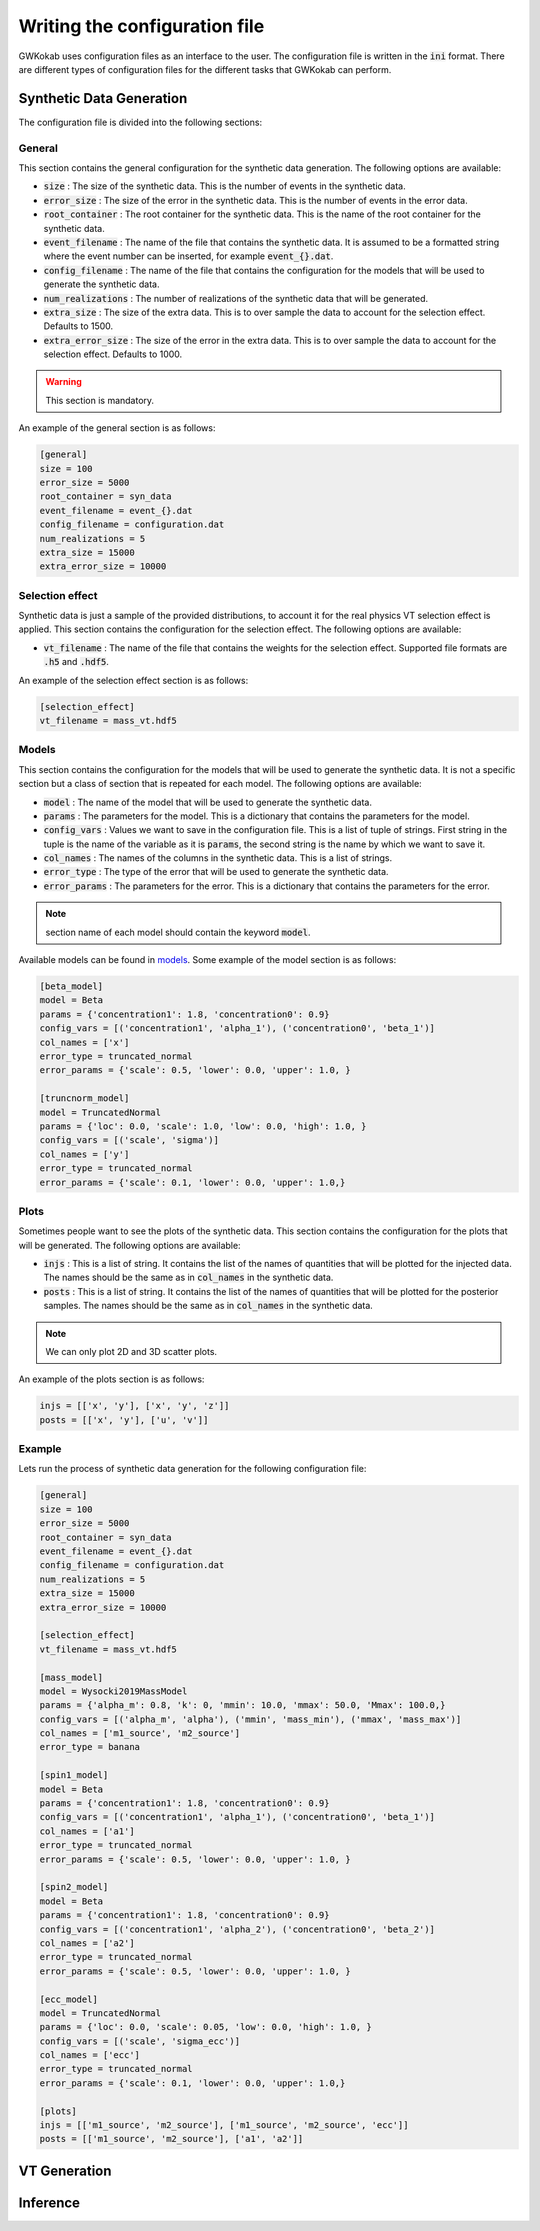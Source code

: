 Writing the configuration file
==============================
GWKokab uses configuration files as an interface to the user. The configuration file is written in the :code:`ini` format. There are different types of configuration files for the different tasks that GWKokab can perform.

Synthetic Data Generation
^^^^^^^^^^^^^^^^^^^^^^^^^

The configuration file is divided into the following sections:

General
-------
This section contains the general configuration for the synthetic data generation. The following options are available:

- :code:`size` : The size of the synthetic data. This is the number of events in the synthetic data.
- :code:`error_size` : The size of the error in the synthetic data. This is the number of events in the error data.
- :code:`root_container` : The root container for the synthetic data. This is the name of the root container for the synthetic data.
- :code:`event_filename` : The name of the file that contains the synthetic data. It is assumed to be a formatted string where the event number can be inserted, for example :code:`event_{}.dat`.
- :code:`config_filename` : The name of the file that contains the configuration for the models that will be used to generate the synthetic data.
- :code:`num_realizations` : The number of realizations of the synthetic data that will be generated.
- :code:`extra_size` : The size of the extra data. This is to over sample the data to account for the selection effect. Defaults to 1500.
- :code:`extra_error_size` : The size of the error in the extra data. This is to over sample the data to account for the selection effect. Defaults to 1000.

.. warning:: This section is mandatory.

An example of the general section is as follows:

.. code-block:: ini

    [general]
    size = 100
    error_size = 5000
    root_container = syn_data
    event_filename = event_{}.dat
    config_filename = configuration.dat
    num_realizations = 5
    extra_size = 15000
    extra_error_size = 10000


Selection effect
----------------
Synthetic data is just a sample of the provided distributions, to account it for the real physics VT selection effect is applied. This section contains the configuration for the selection effect. The following options are available:

- :code:`vt_filename` : The name of the file that contains the weights for the selection effect. Supported file formats are :code:`.h5` and :code:`.hdf5`.

An example of the selection effect section is as follows:

.. code-block:: ini

    [selection_effect]
    vt_filename = mass_vt.hdf5

Models
------

This section contains the configuration for the models that will be used to generate the synthetic data. It is not a specific section but a class of section that is repeated for each model. The following options are available:

- :code:`model` : The name of the model that will be used to generate the synthetic data.
- :code:`params` : The parameters for the model. This is a dictionary that contains the parameters for the model.
- :code:`config_vars` : Values we want to save in the configuration file. This is a list of tuple of strings. First string in the tuple is the name of the variable as it is :code:`params`, the second string is the name by which we want to save it.
- :code:`col_names` : The names of the columns in the synthetic data. This is a list of strings.
- :code:`error_type` : The type of the error that will be used to generate the synthetic data.
- :code:`error_params` : The parameters for the error. This is a dictionary that contains the parameters for the error.

.. note:: section name of each model should contain the keyword :code:`model`.

Available models can be found in `models <https://gwkokab.readthedocs.io/en/latest/models.html>`__. Some example of the model section is as follows:

.. code-block:: ini

    [beta_model]
    model = Beta
    params = {'concentration1': 1.8, 'concentration0': 0.9}
    config_vars = [('concentration1', 'alpha_1'), ('concentration0', 'beta_1')]
    col_names = ['x']
    error_type = truncated_normal
    error_params = {'scale': 0.5, 'lower': 0.0, 'upper': 1.0, }

    [truncnorm_model]
    model = TruncatedNormal
    params = {'loc': 0.0, 'scale': 1.0, 'low': 0.0, 'high': 1.0, }
    config_vars = [('scale', 'sigma')]
    col_names = ['y']
    error_type = truncated_normal
    error_params = {'scale': 0.1, 'lower': 0.0, 'upper': 1.0,}

Plots
-----
Sometimes people want to see the plots of the synthetic data. This section contains the configuration for the plots that will be generated. The following options are available:

- :code:`injs` : This is a list of string. It contains the list of the names of quantities that will be plotted for the injected data. The names should be the same as in :code:`col_names` in the synthetic data.
- :code:`posts` : This is a list of string. It contains the list of the names of quantities that will be plotted for the posterior samples. The names should be the same as in :code:`col_names` in the synthetic data.

.. note:: We can only plot 2D and 3D scatter plots.

An example of the plots section is as follows:

.. code-block:: ini

    injs = [['x', 'y'], ['x', 'y', 'z']]
    posts = [['x', 'y'], ['u', 'v']]


Example
-------
Lets run the process of synthetic data generation for the following configuration file:

.. code-block:: ini

    [general]
    size = 100
    error_size = 5000
    root_container = syn_data
    event_filename = event_{}.dat
    config_filename = configuration.dat
    num_realizations = 5
    extra_size = 15000
    extra_error_size = 10000

    [selection_effect]
    vt_filename = mass_vt.hdf5

    [mass_model]
    model = Wysocki2019MassModel
    params = {'alpha_m': 0.8, 'k': 0, 'mmin': 10.0, 'mmax': 50.0, 'Mmax': 100.0,}
    config_vars = [('alpha_m', 'alpha'), ('mmin', 'mass_min'), ('mmax', 'mass_max')]
    col_names = ['m1_source', 'm2_source']
    error_type = banana

    [spin1_model]
    model = Beta
    params = {'concentration1': 1.8, 'concentration0': 0.9}
    config_vars = [('concentration1', 'alpha_1'), ('concentration0', 'beta_1')]
    col_names = ['a1']
    error_type = truncated_normal
    error_params = {'scale': 0.5, 'lower': 0.0, 'upper': 1.0, }

    [spin2_model]
    model = Beta
    params = {'concentration1': 1.8, 'concentration0': 0.9}
    config_vars = [('concentration1', 'alpha_2'), ('concentration0', 'beta_2')]
    col_names = ['a2']
    error_type = truncated_normal
    error_params = {'scale': 0.5, 'lower': 0.0, 'upper': 1.0, }

    [ecc_model]
    model = TruncatedNormal
    params = {'loc': 0.0, 'scale': 0.05, 'low': 0.0, 'high': 1.0, }
    config_vars = [('scale', 'sigma_ecc')]
    col_names = ['ecc']
    error_type = truncated_normal
    error_params = {'scale': 0.1, 'lower': 0.0, 'upper': 1.0,}

    [plots]
    injs = [['m1_source', 'm2_source'], ['m1_source', 'm2_source', 'ecc']]
    posts = [['m1_source', 'm2_source'], ['a1', 'a2']]



VT Generation
^^^^^^^^^^^^^

Inference
^^^^^^^^^